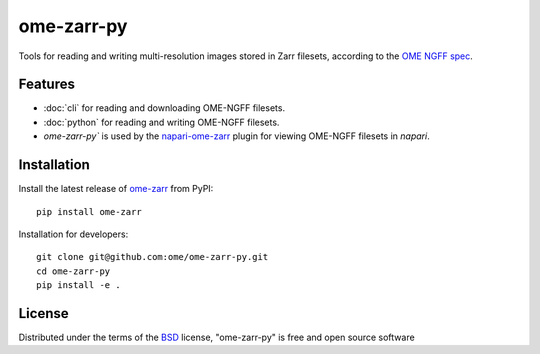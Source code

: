 ===========
ome-zarr-py
===========

Tools for reading and writing multi-resolution images stored in Zarr filesets, according to the `OME NGFF spec`_.


Features
--------

- :doc:`cli` for reading and downloading OME-NGFF filesets.
- :doc:`python` for reading and writing OME-NGFF filesets.
- `ome-zarr-py`` is used by the `napari-ome-zarr`_ plugin for viewing OME-NGFF filesets in `napari`.


Installation
------------

Install the latest release of `ome-zarr`_ from PyPI::

    pip install ome-zarr


Installation for developers::

    git clone git@github.com:ome/ome-zarr-py.git
    cd ome-zarr-py
    pip install -e .


License
-------

Distributed under the terms of the `BSD`_ license,
"ome-zarr-py" is free and open source software

.. _`OME NGFF spec`: https://github.com/ome/ngff
.. _`@napari`: https://github.com/napari
.. _`BSD`: https://opensource.org/licenses/BSD-2-Clause
.. _`Apache Software License 2.0`: http://www.apache.org/licenses/LICENSE-2.0
.. _`Mozilla Public License 2.0`: https://www.mozilla.org/media/MPL/2.0/index.txt
.. _`napari`: https://github.com/napari/napari
.. _`napari-ome-zarr`: https://github.com/ome/napari-ome-zarr
.. _`ome-zarr`: https://pypi.org/project/ome-zarr/
